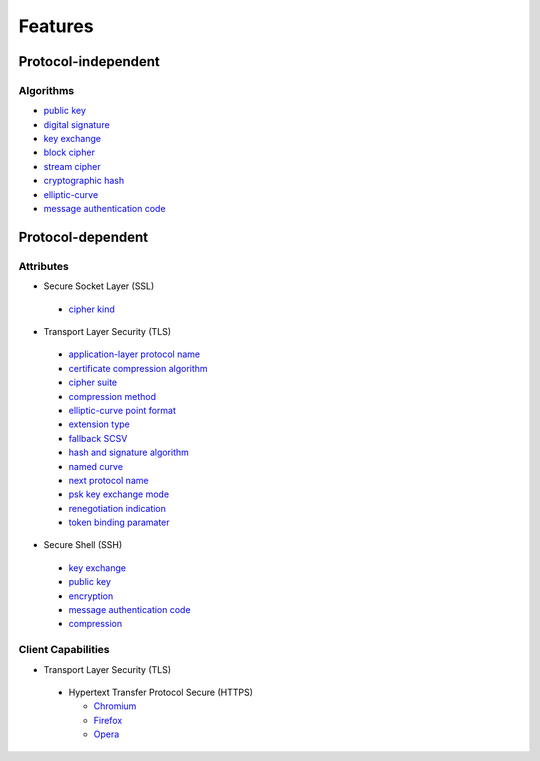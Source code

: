 Features
--------

Protocol-independent
^^^^^^^^^^^^^^^^^^^^

Algorithms
""""""""""

-  `public key <https://en.wikipedia.org/wiki/Public-key_cryptography>`__
-  `digital signature <https://en.wikipedia.org/wiki/Digital_signature>`__
-  `key exchange <https://en.wikipedia.org/wiki/Key_exchange>`__
-  `block cipher <https://en.wikipedia.org/wiki/Block_cipher>`__
-  `stream cipher <https://en.wikipedia.org/wiki/Stream_cipher>`__
-  `cryptographic hash <https://en.wikipedia.org/wiki/Cryptographic_hash_function>`__
-  `elliptic-curve <https://en.wikipedia.org/wiki/Elliptic-curve_cryptography>`__
-  `message authentication code <https://en.wikipedia.org/wiki/Message_authentication_code>`__

Protocol-dependent
^^^^^^^^^^^^^^^^^^

Attributes
""""""""""

-  Secure Socket Layer (SSL)

  -  `cipher kind <https://datatracker.ietf.org/doc/html/draft-hickman-netscape-ssl-00>`__

-  Transport Layer Security (TLS)

  -  `application-layer protocol name <https://www.rfc-editor.org/rfc/rfc7301>`__
  -  `certificate compression algorithm <https://www.rfc-editor.org/rfc/rfc8879.html>`__
  -  `cipher suite <https://www.rfc-editor.org/rfc/rfc5246#appendix-D.3>`__
  -  `compression method <https://www.rfc-editor.org/rfc/rfc3749>`__
  -  `elliptic-curve point format <https://www.rfc-editor.org/rfc/rfc4492.html#section-5.1.2>`__
  -  `extension type <https://www.rfc-editor.org/rfc/rfc3546>`__
  -  `fallback SCSV <https://www.rfc-editor.org/rfc/rfc7507.html>`__
  -  `hash and signature algorithm <https://www.rfc-editor.org/rfc/rfc5246.html#section-7.4.1.4.1>`__
  -  `named curve <https://www.rfc-editor.org/rfc/rfc4492.html#section-5.1.1>`__
  -  `next protocol name <https://datatracker.ietf.org/doc/html/draft-agl-tls-nextprotoneg-04>`__
  -  `psk key exchange mode <https://www.rfc-editor.org/rfc/rfc8446.html#section-4.2.9>`__
  -  `renegotiation indication <https://www.rfc-editor.org/rfc/rfc5746>`__
  -  `token binding paramater <https://www.rfc-editor.org/rfc/rfc8471.html>`__


-  Secure Shell (SSH)

  -  `key exchange <https://www.rfc-editor.org/rfc/rfc4253#section-6.5>`__
  -  `public key <https://www.rfc-editor.org/rfc/rfc4253#section-6.6>`__
  -  `encryption <https://www.rfc-editor.org/rfc/rfc4253#section-6.3>`__
  -  `message authentication code <https://www.rfc-editor.org/rfc/rfc4253#section-6.4>`__
  -  `compression <https://www.rfc-editor.org/rfc/rfc4253#section-6.2>`__

Client Capabilities
"""""""""""""""""""

-  Transport Layer Security (TLS)

  - Hypertext Transfer Protocol Secure (HTTPS)

    -  `Chromium <https://en.wikipedia.org/wiki/Chromium_(web_browser)>`__
    -  `Firefox <https://en.wikipedia.org/wiki/Firefox>`__
    -  `Opera <https://en.wikipedia.org/wiki/Opera_(web_browser)>`__
